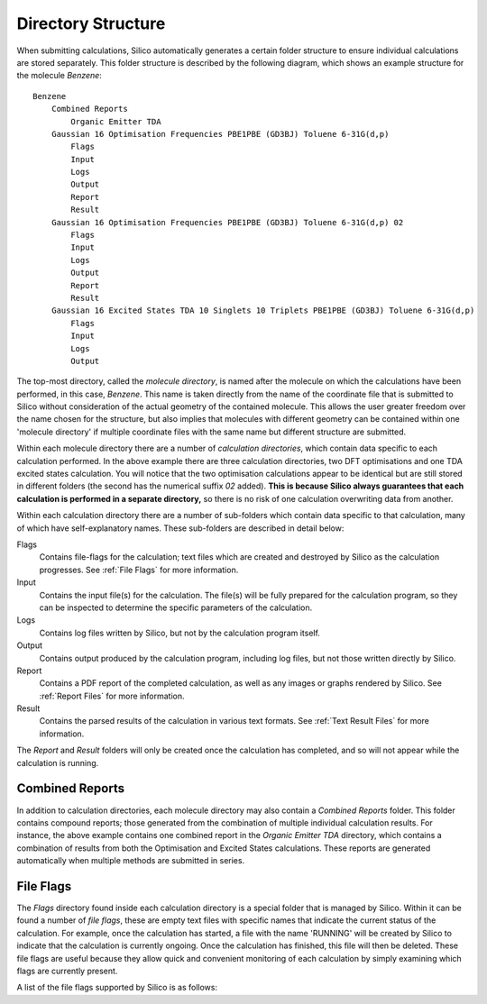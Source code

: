Directory Structure
=====================

When submitting calculations, Silico automatically generates a certain folder structure to ensure individual calculations are stored separately.
This folder structure is described by the following diagram, which shows an example structure for the molecule `Benzene`::

    Benzene
        Combined Reports
            Organic Emitter TDA
        Gaussian 16 Optimisation Frequencies PBE1PBE (GD3BJ) Toluene 6-31G(d,p)
            Flags
            Input
            Logs
            Output
            Report
            Result
        Gaussian 16 Optimisation Frequencies PBE1PBE (GD3BJ) Toluene 6-31G(d,p) 02
            Flags
            Input
            Logs
            Output
            Report
            Result
        Gaussian 16 Excited States TDA 10 Singlets 10 Triplets PBE1PBE (GD3BJ) Toluene 6-31G(d,p)
            Flags
            Input
            Logs
            Output
			
The top-most directory, called the `molecule directory`, is named after the molecule on which the calculations have been performed, in this case, `Benzene`. This name is taken directly from the name of the coordinate file that is submitted to Silico without consideration of the actual geometry of the contained molecule. This allows the user greater freedom over the name chosen for the structure, but also implies that molecules with different geometry can be contained within one 'molecule directory' if multiple coordinate files with the same name but different structure are submitted.

Within each molecule directory there are a number of `calculation directories`, which contain data specific to each calculation performed. In the above example there are three calculation directories, two DFT optimisations and one TDA excited states calculation. You will notice that the two optimisation calculations appear to be identical but are still stored in different folders (the second has the numerical suffix `02` added). **This is because Silico always guarantees that each calculation is performed in a separate directory,** so there is no risk of one calculation overwriting data from another.

Within each calculation directory there are a number of sub-folders which contain data specific to that calculation, many of which have self-explanatory names. These sub-folders are described in detail below:

Flags
    Contains file-flags for the calculation; text files which are created and destroyed by Silico as the calculation progresses. See :ref:`File Flags` for more information.
    
Input
    Contains the input file(s) for the calculation. The file(s) will be fully prepared for the calculation program, so they can be inspected to determine the specific parameters of the calculation.
    
Logs
    Contains log files written by Silico, but not by the calculation program itself.
    
Output
    Contains output produced by the calculation program, including log files, but not those written directly by Silico.
    
Report
    Contains a PDF report of the completed calculation, as well as any images or graphs rendered by Silico. See :ref:`Report Files` for more information.
    
Result
    Contains the parsed results of the calculation in various text formats. See :ref:`Text Result Files` for more information.
    
The `Report` and `Result` folders will only be created once the calculation has completed, and so will not appear while the calculation is running.


Combined Reports
----------------

In addition to calculation directories, each molecule directory may also contain a `Combined Reports` folder. This folder contains compound reports; those generated from the combination of multiple individual calculation results. For instance, the above example contains one combined report in the `Organic Emitter TDA` directory, which contains a combination of results from both the Optimisation and Excited States calculations. These reports are generated automatically when multiple methods are submitted in series.

.. _File Flags:

File Flags
----------

The `Flags` directory found inside each calculation directory is a special folder that is managed by Silico. Within it can be found a number of `file flags`, these are empty text files with specific names that indicate the current status of the calculation. For example, once the calculation has started, a file with the name 'RUNNING' will be created by Silico to indicate that the calculation is currently ongoing. Once the calculation has finished, this file will then be deleted. These file flags are useful because they allow quick and convenient monitoring of each calculation by simply examining which flags are currently present.

A list of the file flags supported by Silico is as follows:

.. csv-table:: File Flags
   :file: flags.csv
   :widths: 25, 75
   :header-rows: 1
   :class: longtable
      
